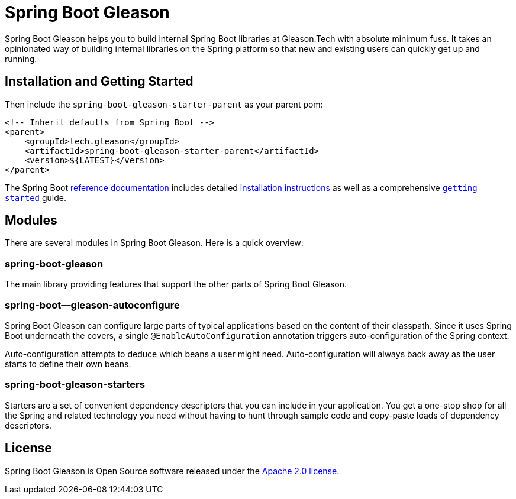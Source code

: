 = Spring Boot Gleason
:Spring-docs: https://docs.spring.io/spring-boot/docs/current-SNAPSHOT/reference
:github: https://github.com/Gleason-Tech/spring-boot-gleason

Spring Boot Gleason helps you to build internal Spring Boot libraries at Gleason.Tech with absolute minimum fuss.
It takes an opinionated way of building internal libraries on the Spring platform so that new and existing users can quickly get up and running.

== Installation and Getting Started

Then include the `spring-boot-gleason-starter-parent` as your parent pom:

[source,xml,indent=0]
----
<!-- Inherit defaults from Spring Boot -->
<parent>
    <groupId>tech.gleason</groupId>
    <artifactId>spring-boot-gleason-starter-parent</artifactId>
    <version>${LATEST}</version>
</parent>
----

The Spring Boot {Spring-docs}/html/[reference documentation] includes detailed {Spring-docs}/html/getting-started.html#getting-started-installing-spring-boot[installation instructions] as well as a comprehensive {Spring-docs}/html/getting-started.html#getting-started-first-application[``getting started``] guide.

== Modules

There are several modules in Spring Boot Gleason.
Here is a quick overview:

=== spring-boot-gleason

The main library providing features that support the other parts of Spring Boot Gleason.

=== spring-boot--gleason-autoconfigure

Spring Boot Gleason can configure large parts of typical applications based on the content of their classpath.
Since it uses Spring Boot underneath the covers, a single `@EnableAutoConfiguration` annotation triggers auto-configuration of the Spring context.

Auto-configuration attempts to deduce which beans a user might need.
Auto-configuration will always back away as the user starts to define their own beans.

=== spring-boot-gleason-starters

Starters are a set of convenient dependency descriptors that you can include in your application.
You get a one-stop shop for all the Spring and related technology you need without having to hunt through sample code and copy-paste loads of dependency descriptors.

== License

Spring Boot Gleason is Open Source software released under the https://www.apache.org/licenses/LICENSE-2.0.html[Apache 2.0 license].
